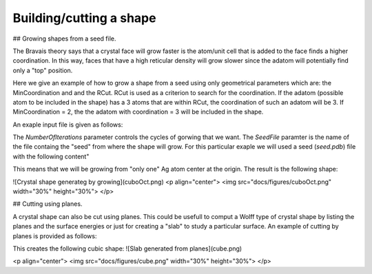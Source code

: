 Building/cutting a shape
========================

## Growing shapes from a seed file. 

The Bravais theory says that a crystal face will grow
faster is the atom/unit cell that is added to the face 
finds a higher coordination. In this way, faces that have 
a high reticular density will grow slower since the adatom
will potentially find only a "top" position. 

Here we give an example of how to grow a shape from a seed 
using only geometrical parameters which are: the MinCoordination
and and the RCut. RCut is used as a criterion to search for the 
coordination. If the adatom (possible atom to be included in the 
shape) has a 3 atoms that are within RCut, the coordination of 
such an adatom will be 3. If MinCoordination = 2, the the adatom 
with coordination = 3 will be included in the shape. 

An exaple input file is given as follows: 

.. code-clock:: bash

  #Lcc input file.
  LCC{
   JobName=                 AgBulk        #Or any other name

   ClusterType=             BravaisGrowth
   NumberOfIterations=      3
   RTol=                    0.01
   MaxCoordination=         1
   RCut=                    3.5
   SeedFile=                "seed.pdb" 

   TypeOfLattice=           FCC
   LatticePointsX1=        -8             #Number of point in the direction of the first Lattice Vector
   LatticePointsX2=         8
   LatticePointsY1=        -8
   LatticePointsY2=         8
   LatticePointsZ1=        -8
   LatticePointsZ2=         8
   AtomType=                Ag
   PrimitiveFormat=         Angles        #Will use angles and edges
   LatticeConstanta=        4.08
  }


The `NumberOfIterations` parameter controls the cycles of gorwing that we want. The `SeedFile`
paramter is the name of the file containg the "seed" from where the shape will grow. For this
particular exaple we will used a seed (`seed.pdb`) file with the following content" 

.. code-clock:: bash

  REMARK                      Seed File 
  TITLE coords.pdb
  CRYST1  137.192  231.464  154.494  90.00 102.65  90.00 P 1           1
  MODEL                   1
  ATOM      1  Ag  M       1       0.000   0.000   0.000  0.00  0.00          Ag
  TER
  END

This means that we will be growing from "only one" Ag atom center at the origin.
The result is the following shape:

![Crystal shape generateg by growing](cuboOct.png)
<p align="center">
<img src="docs/figures/cuboOct.png" width="30%" height="30%">
</p>


## Cutting using planes.

A crystal shape can also be cut using planes. This could be usefull to comput a Wolff 
type of crystal shape by listing the planes and the surface energies or just for 
creating a "slab" to study a particular surface. An example of cutting by planes is provided
as follows:

.. code-clock:: bash

  #Lcc input file.
  LCC{
   JobName=                 AgPlanes        #Or any other name
   Verbose=                 3

   TypeOfLattice=           FCC
   LatticePoints=           50             #Number of point in each direction
   LatticeConstanta=        4.08
   AtomType=                Ag

   ClusterType=             Planes

   NumberOfPlanes=   6
   Planes[
    1 0 0 4.1
    -1 0 0 4.1
    0 1 0 4.1
    0 -1 0 4.1
    0 0 -1 4.1
    0 0 1 4.1
  ]
  }

This creates the following cubic shape:
![Slab generated from planes](cube.png)

<p align="center">
<img src="docs/figures/cube.png" width="30%" height="30%">
</p>

 
